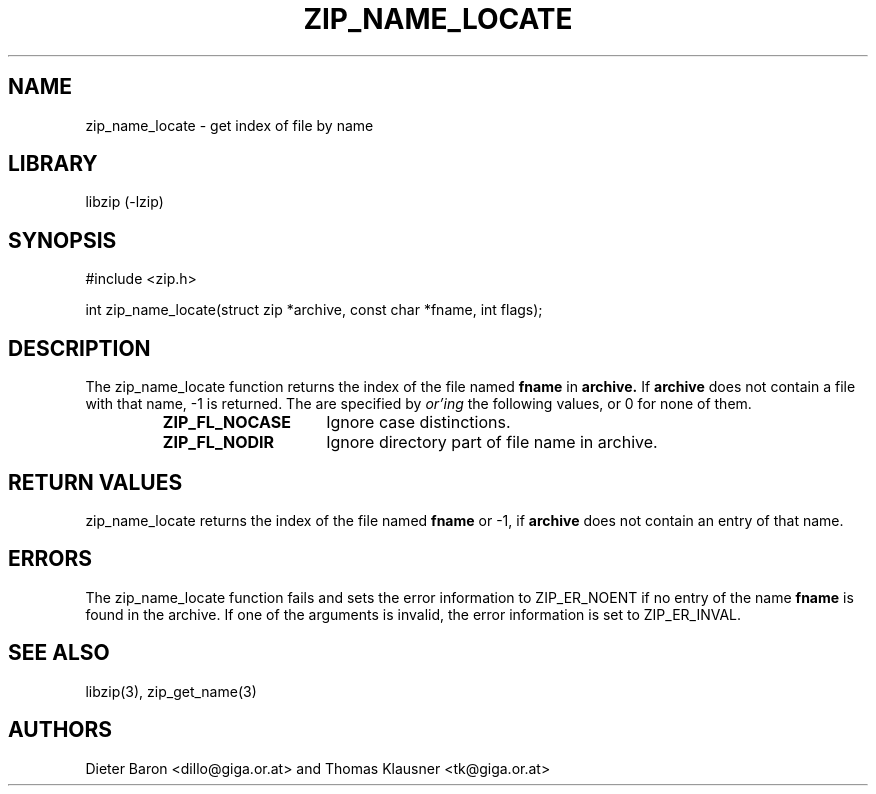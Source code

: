 .\" Converted with mdoc2man 0.2
.\" from NiH: zip_name_locate.mdoc,v 1.8 2005/06/09 21:14:54 wiz Exp 
.\" $NiH: zip_name_locate.mdoc,v 1.8 2005/06/09 21:14:54 wiz Exp $
.\"
.\" zip_name_locate.mdoc \-- get index of file by name
.\" Copyright (C) 2003, 2005 Dieter Baron and Thomas Klausner
.\"
.\" This file is part of libzip, a library to manipulate ZIP archives.
.\" The authors can be contacted at <nih@giga.or.at>
.\"
.\" Redistribution and use in source and binary forms, with or without
.\" modification, are permitted provided that the following conditions
.\" are met:
.\" 1. Redistributions of source code must retain the above copyright
.\"    notice, this list of conditions and the following disclaimer.
.\" 2. Redistributions in binary form must reproduce the above copyright
.\"    notice, this list of conditions and the following disclaimer in
.\"    the documentation and/or other materials provided with the
.\"    distribution.
.\" 3. The names of the authors may not be used to endorse or promote
.\"    products derived from this software without specific prior
.\"    written permission.
.\"
.\" THIS SOFTWARE IS PROVIDED BY THE AUTHORS ``AS IS'' AND ANY EXPRESS
.\" OR IMPLIED WARRANTIES, INCLUDING, BUT NOT LIMITED TO, THE IMPLIED
.\" WARRANTIES OF MERCHANTABILITY AND FITNESS FOR A PARTICULAR PURPOSE
.\" ARE DISCLAIMED.  IN NO EVENT SHALL THE AUTHORS BE LIABLE FOR ANY
.\" DIRECT, INDIRECT, INCIDENTAL, SPECIAL, EXEMPLARY, OR CONSEQUENTIAL
.\" DAMAGES (INCLUDING, BUT NOT LIMITED TO, PROCUREMENT OF SUBSTITUTE
.\" GOODS OR SERVICES; LOSS OF USE, DATA, OR PROFITS; OR BUSINESS
.\" INTERRUPTION) HOWEVER CAUSED AND ON ANY THEORY OF LIABILITY, WHETHER
.\" IN CONTRACT, STRICT LIABILITY, OR TORT (INCLUDING NEGLIGENCE OR
.\" OTHERWISE) ARISING IN ANY WAY OUT OF THE USE OF THIS SOFTWARE, EVEN
.\" IF ADVISED OF THE POSSIBILITY OF SUCH DAMAGE.
.\"
.TH ZIP_NAME_LOCATE 3 "October 4, 2006" NiH
.SH "NAME"
zip_name_locate \- get index of file by name
.SH "LIBRARY"
libzip (-lzip)
.SH "SYNOPSIS"
#include <zip.h>
.PP
int
zip_name_locate(struct zip *archive, const char *fname, int flags);
.SH "DESCRIPTION"
The
zip_name_locate
function returns the index of the file named
\fBfname\fR
in
\fBarchive.\fR
If
\fBarchive\fR
does not contain a file with that name, \-1 is returned.
The
.Fa flags
are specified by
.I or'ing
the following values, or 0 for none of them.
.RS
.TP 15
\fBZIP_FL_NOCASE\fR
Ignore case distinctions.
.TP 15
\fBZIP_FL_NODIR\fR
Ignore directory part of file name in archive.
.RE
.SH "RETURN VALUES"
zip_name_locate
returns the index of the file named
\fBfname\fR
or \-1, if
\fBarchive\fR
does not contain an entry of that name.
.SH "ERRORS"
The
zip_name_locate
function fails and sets the error information to
ZIP_ER_NOENT
if no entry of the name
\fBfname\fR
is found in the archive.
If one of the arguments is invalid, the error information is set to
ZIP_ER_INVAL.
.SH "SEE ALSO"
libzip(3),
zip_get_name(3)
.SH "AUTHORS"

Dieter Baron <dillo@giga.or.at>
and
Thomas Klausner <tk@giga.or.at>
